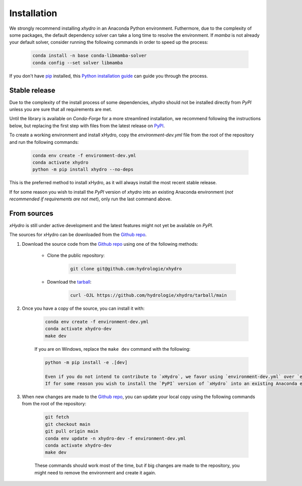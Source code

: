 ============
Installation
============

We strongly recommend installing `xhydro` in an Anaconda Python environment. Futhermore, due to the complexity of some packages, the default dependency solver can take a long time to resolve the environment. If `mamba` is not already your default solver, consider running the following commands in order to speed up the process:

    .. code-block:: console

        conda install -n base conda-libmamba-solver
        conda config --set solver libmamba

If you don't have `pip`_ installed, this `Python installation guide`_ can guide you through the process.

.. _pip: https://pip.pypa.io
.. _Python installation guide: http://docs.python-guide.org/en/latest/starting/installation/

Stable release
--------------
Due to the complexity of the install process of some dependencies, `xhydro` should not be installed directly from `PyPI` unless you are sure that all requirements are met.

Until the library is available on `Conda-Forge` for a more streamlined installation, we recommend following the instructions below, but replacing the first step with files from the latest release on `PyPI`_.

.. _PyPI: https://pypi.org/project/xhydro/

To create a working environment and install xHydro, copy the `environment-dev.yml` file from the root of the repository and run the following commands:

    .. code-block:: console

     conda env create -f environment-dev.yml
     conda activate xhydro
     python -m pip install xhydro --no-deps

This is the preferred method to install xHydro, as it will always install the most recent stable release.

If for some reason you wish to install the `PyPI` version of `xhydro` into an existing Anaconda environment (*not recommended if requirements are not met*), only run the last command above.

From sources
------------
`xHydro` is still under active development and the latest features might not yet be available on `PyPI`.

The sources for xHydro can be downloaded from the `Github repo`_.

#. Download the source code from the `Github repo`_ using one of the following methods:

    * Clone the public repository:

        .. code-block:: console

            git clone git@github.com:hydrologie/xhydro

    * Download the `tarball <https://github.com/hydrologie/xhydro/tarball/main>`_:

        .. code-block:: console

            curl -OJL https://github.com/hydrologie/xhydro/tarball/main

#. Once you have a copy of the source, you can install it with:

    .. code-block:: console

         conda env create -f environment-dev.yml
         conda activate xhydro-dev
         make dev

    If you are on Windows, replace the ``make dev`` command with the following:

    .. code-block:: console

        python -m pip install -e .[dev]

        Even if you do not intend to contribute to `xHydro`, we favor using `environment-dev.yml` over `environment.yml` because it includes additional packages that are used to run all the examples provided in the documentation.
        If for some reason you wish to install the `PyPI` version of `xHydro` into an existing Anaconda environment (*not recommended if requirements are not met*), only run the last command above.

#. When new changes are made to the `Github repo`_, you can update your local copy using the following commands from the root of the repository:

    .. code-block:: console

         git fetch
         git checkout main
         git pull origin main
         conda env update -n xhydro-dev -f environment-dev.yml
         conda activate xhydro-dev
         make dev

    These commands should work most of the time, but if big changes are made to the repository, you might need to remove the environment and create it again.

.. _Github repo: https://github.com/hydrologie/xhydro
